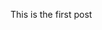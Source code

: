 #+BEGIN_COMMENT
.. title: Hello World
.. slug: hello-world
.. date: 2020-01-11 18:15:49 UTC-08:00
.. tags: 
.. category: 
.. link: 
.. description: 
.. type: text

#+END_COMMENT


This is the first post
